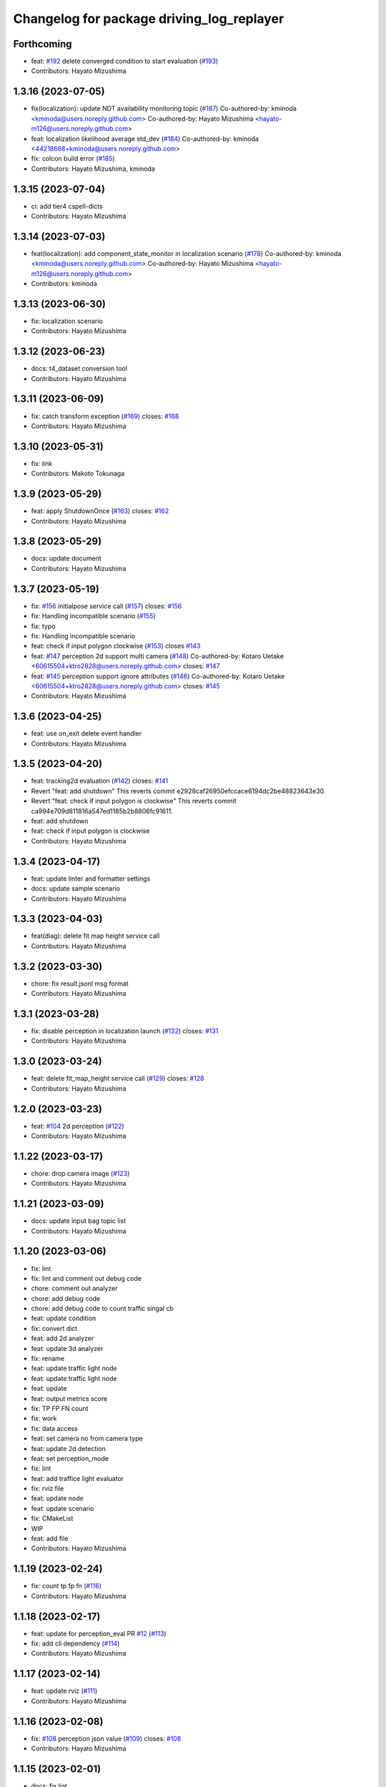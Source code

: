 ^^^^^^^^^^^^^^^^^^^^^^^^^^^^^^^^^^^^^^^^^^
Changelog for package driving_log_replayer
^^^^^^^^^^^^^^^^^^^^^^^^^^^^^^^^^^^^^^^^^^

Forthcoming
-----------
* feat: `#192 <https://github.com/tier4/driving_log_replayer/issues/192>`_ delete converged condition to start evaluation (`#193 <https://github.com/tier4/driving_log_replayer/issues/193>`_)
* Contributors: Hayato Mizushima

1.3.16 (2023-07-05)
-------------------
* fix(localization): update NDT availability monitoring topic (`#187 <https://github.com/tier4/driving_log_replayer/issues/187>`_)
  Co-authored-by: kminoda <kminoda@users.noreply.github.com>
  Co-authored-by: Hayato Mizushima <hayato-m126@users.noreply.github.com>
* feat: localization likelihood average std_dev (`#184 <https://github.com/tier4/driving_log_replayer/issues/184>`_)
  Co-authored-by: kminoda <44218668+kminoda@users.noreply.github.com>
* fix: colcon build error (`#185 <https://github.com/tier4/driving_log_replayer/issues/185>`_)
* Contributors: Hayato Mizushima, kminoda

1.3.15 (2023-07-04)
-------------------
* ci: add tier4 cspell-dicts
* Contributors: Hayato Mizushima

1.3.14 (2023-07-03)
-------------------
* feat(localization): add component_state_monitor in localization scenario (`#178 <https://github.com/tier4/driving_log_replayer/issues/178>`_)
  Co-authored-by: kminoda <kminoda@users.noreply.github.com>
  Co-authored-by: Hayato Mizushima <hayato-m126@users.noreply.github.com>
* Contributors: kminoda

1.3.13 (2023-06-30)
-------------------
* fix: localization scenario
* Contributors: Hayato Mizushima

1.3.12 (2023-06-23)
-------------------
* docs: t4_dataset conversion tool
* Contributors: Hayato Mizushima

1.3.11 (2023-06-09)
-------------------
* fix: catch transform exception (`#169 <https://github.com/tier4/driving_log_replayer/issues/169>`_)
  closes: `#168 <https://github.com/tier4/driving_log_replayer/issues/168>`_
* Contributors: Hayato Mizushima

1.3.10 (2023-05-31)
-------------------
* fix: link
* Contributors: Makoto Tokunaga

1.3.9 (2023-05-29)
------------------
* feat: apply ShutdownOnce (`#163 <https://github.com/tier4/driving_log_replayer/issues/163>`_)
  closes: `#162 <https://github.com/tier4/driving_log_replayer/issues/162>`_
* Contributors: Hayato Mizushima

1.3.8 (2023-05-29)
------------------
* docs: update document
* Contributors: Hayato Mizushima

1.3.7 (2023-05-19)
------------------
* fix: `#156 <https://github.com/tier4/driving_log_replayer/issues/156>`_ initialpose service call (`#157 <https://github.com/tier4/driving_log_replayer/issues/157>`_)
  closes: `#156 <https://github.com/tier4/driving_log_replayer/issues/156>`_
* fix: Handling incompatible scenario (`#155 <https://github.com/tier4/driving_log_replayer/issues/155>`_)
* fix: typo
* fix: Handling incompatible scenario
* feat: check if input polygon clockwise (`#153 <https://github.com/tier4/driving_log_replayer/issues/153>`_)
  closes `#143 <https://github.com/tier4/driving_log_replayer/issues/143>`_
* feat: `#147 <https://github.com/tier4/driving_log_replayer/issues/147>`_ perception 2d support multi camera (`#148 <https://github.com/tier4/driving_log_replayer/issues/148>`_)
  Co-authored-by: Kotaro Uetake <60615504+ktro2828@users.noreply.github.com>
  closes: `#147 <https://github.com/tier4/driving_log_replayer/issues/147>`_
* feat: `#145 <https://github.com/tier4/driving_log_replayer/issues/145>`_ perception support ignore attributes (`#146 <https://github.com/tier4/driving_log_replayer/issues/146>`_)
  Co-authored-by: Kotaro Uetake <60615504+ktro2828@users.noreply.github.com>
  closes: `#145 <https://github.com/tier4/driving_log_replayer/issues/145>`_
* Contributors: Hayato Mizushima

1.3.6 (2023-04-25)
------------------
* feat: use on_exit delete event handler
* Contributors: Hayato Mizushima

1.3.5 (2023-04-20)
------------------
* feat: tracking2d evaluation (`#142 <https://github.com/tier4/driving_log_replayer/issues/142>`_)
  closes: `#141 <https://github.com/tier4/driving_log_replayer/issues/141>`_
* Revert "feat: add shutdown"
  This reverts commit e2928caf26950efccace6194dc2be48823643e30.
* Revert "feat: check if input polygon is clockwise"
  This reverts commit ca994e709d811816a547ed1185b2b8806fc91611.
* feat: add shutdown
* feat: check if input polygon is clockwise
* Contributors: Hayato Mizushima

1.3.4 (2023-04-17)
------------------
* feat: update linter and formatter settings
* docs: update sample scenario
* Contributors: Hayato Mizushima

1.3.3 (2023-04-03)
------------------
* feat(diag): delete fit map height service call
* Contributors: Hayato Mizushima

1.3.2 (2023-03-30)
------------------
* chore: fix result.jsonl msg format
* Contributors: Hayato Mizushima

1.3.1 (2023-03-28)
------------------
* fix: disable perception in localization launch (`#132 <https://github.com/tier4/driving_log_replayer/issues/132>`_)
  closes: `#131 <https://github.com/tier4/driving_log_replayer/issues/131>`_
* Contributors: Hayato Mizushima

1.3.0 (2023-03-24)
------------------
* feat: delete fit_map_height service call (`#129 <https://github.com/tier4/driving_log_replayer/issues/129>`_)
  closes: `#128 <https://github.com/tier4/driving_log_replayer/issues/128>`_
* Contributors: Hayato Mizushima

1.2.0 (2023-03-23)
------------------
* feat: `#104 <https://github.com/tier4/driving_log_replayer/issues/104>`_ 2d perception (`#122 <https://github.com/tier4/driving_log_replayer/issues/122>`_)
* Contributors: Hayato Mizushima

1.1.22 (2023-03-17)
-------------------
* chore: drop camera image (`#123 <https://github.com/tier4/driving_log_replayer/issues/123>`_)
* Contributors: Hayato Mizushima

1.1.21 (2023-03-09)
-------------------
* docs: update input bag topic list
* Contributors: Hayato Mizushima

1.1.20 (2023-03-06)
-------------------
* fix: lint
* fix: lint and comment out debug code
* chore: comment out analyzer
* chore: add debug code
* chore: add debug code to count traffic singal cb
* feat: update condition
* fix: convert dict
* feat: add 2d analyzer
* feat: update 3d analyzer
* fix: rename
* feat: update traffic light node
* feat: update traffic light node
* feat: update
* feat: output metrics score
* fix: TP FP FN count
* fix: work
* fix: data access
* feat: set camera no from camera type
* feat: update 2d detection
* feat: set perception_mode
* fix: lint
* feat: add traffice light evaluator
* fix: rviz file
* feat: update node
* feat: update scenario
* fix: CMakeList
* WIP
* feat: add file
* Contributors: Hayato Mizushima

1.1.19 (2023-02-24)
-------------------
* fix: count tp fp fn (`#116 <https://github.com/tier4/driving_log_replayer/issues/116>`_)
* Contributors: Hayato Mizushima

1.1.18 (2023-02-17)
-------------------
* feat: update for perception_eval PR `#12 <https://github.com/tier4/driving_log_replayer/issues/12>`_ (`#113 <https://github.com/tier4/driving_log_replayer/issues/113>`_)
* fix: add cli dependency (`#114 <https://github.com/tier4/driving_log_replayer/issues/114>`_)
* Contributors: Hayato Mizushima

1.1.17 (2023-02-14)
-------------------
* feat: update rviz (`#111 <https://github.com/tier4/driving_log_replayer/issues/111>`_)
* Contributors: Hayato Mizushima

1.1.16 (2023-02-08)
-------------------
* fix: `#108 <https://github.com/tier4/driving_log_replayer/issues/108>`_ perception json value (`#109 <https://github.com/tier4/driving_log_replayer/issues/109>`_)
  closes: `#108 <https://github.com/tier4/driving_log_replayer/issues/108>`_
* Contributors: Hayato Mizushima

1.1.15 (2023-02-01)
-------------------
* docs: fix lint
* Contributors: Hayato Mizushima

1.1.14 (2023-01-31)
-------------------
* docs: update mkdocs setting
* Contributors: Hayato Mizushima

1.1.13 (2023-01-31)
-------------------
* feat: `#93 <https://github.com/tier4/driving_log_replayer/issues/93>`_ update obstacle segmentation analyzer (`#94 <https://github.com/tier4/driving_log_replayer/issues/94>`_)
  closes: `#93 <https://github.com/tier4/driving_log_replayer/issues/93>`_
* Contributors: Hayato Mizushima

1.1.12 (2023-01-30)
-------------------
* feat: `#96 <https://github.com/tier4/driving_log_replayer/issues/96>`_ topic stop reasons (`#99 <https://github.com/tier4/driving_log_replayer/issues/99>`_)
  closes: `#96 <https://github.com/tier4/driving_log_replayer/issues/96>`_
* feat: `#97 <https://github.com/tier4/driving_log_replayer/issues/97>`_ update perception eval (`#98 <https://github.com/tier4/driving_log_replayer/issues/98>`_)
  closes: `#97 <https://github.com/tier4/driving_log_replayer/issues/97>`_
* refactor: `#88 <https://github.com/tier4/driving_log_replayer/issues/88>`_ analyzer (`#89 <https://github.com/tier4/driving_log_replayer/issues/89>`_)
  closes: `#88 <https://github.com/tier4/driving_log_replayer/issues/88>`_
* Contributors: Hayato Mizushima

1.1.11 (2023-01-17)
-------------------
* fix: cli kill zombie process
* Contributors: Hayato Mizushima

1.1.10 (2023-01-12)
-------------------
* fix: catch TransformException (`#85 <https://github.com/tier4/driving_log_replayer/issues/85>`_)
* fix: add exec depend (`#83 <https://github.com/tier4/driving_log_replayer/issues/83>`_)
* chore: license (`#82 <https://github.com/tier4/driving_log_replayer/issues/82>`_)
* Contributors: Hayato Mizushima

1.1.9 (2022-12-25)
------------------
* fix: no module named plotly (`#78 <https://github.com/tier4/driving_log_replayer/issues/78>`_)
* Contributors: Hayato Mizushima

1.1.8 (2022-12-22)
------------------
* fix(performance_diag): infinite wait at initialization
* Feat/`#57 <https://github.com/tier4/driving_log_replayer/issues/57>`_ obstacle segmentation visualization (`#73 <https://github.com/tier4/driving_log_replayer/issues/73>`_)
* fix: change bounding box color (`#72 <https://github.com/tier4/driving_log_replayer/issues/72>`_)
* Contributors: Hayato Mizushima

1.1.7 (2022-12-20)
------------------
* feat(performance_diag): use map fit
* feat(localization): use map fit
* fix: delete uninitialized publisher (`#68 <https://github.com/tier4/driving_log_replayer/issues/68>`_)
* feat: `#57 <https://github.com/tier4/driving_log_replayer/issues/57>`_ obstacle segmentation visualization (`#67 <https://github.com/tier4/driving_log_replayer/issues/67>`_)
* Contributors: Hayato Mizushima

1.1.6 (2022-12-19)
------------------
* fix: lint
* feat: apply initial pose service for performance diag
* fix: service callback
* feat(WIP): time cb works but response is not ready
* feat(WIP): use ad-api
* Contributors: Hayato Mizushima

1.1.5 (2022-12-14)
------------------
* fix: marker color
* Contributors: Hayato Mizushima

1.1.4 (2022-12-13)
------------------
* chore: git mv
* feat: delete perception_starter
* feat: delete onnx file convert wait
* Contributors: Hayato Mizushima

1.1.3 (2022-12-13)
------------------
* feat: `#51 <https://github.com/tier4/driving_log_replayer/issues/51>`_ set evaluation period for each bbox (`#54 <https://github.com/tier4/driving_log_replayer/issues/54>`_)
  closes: `#51 <https://github.com/tier4/driving_log_replayer/issues/51>`_
* feat: `#52 <https://github.com/tier4/driving_log_replayer/issues/52>`_-output-timestamp-of-bbox-and-pcd (`#53 <https://github.com/tier4/driving_log_replayer/issues/53>`_)
  closes: `#52 <https://github.com/tier4/driving_log_replayer/issues/52>`_
* Contributors: Hayato Mizushima

1.1.2 (2022-12-07)
------------------
* feat(cli): kill zombie process
* fix: lint check (`#49 <https://github.com/tier4/driving_log_replayer/issues/49>`_)
* Contributors: Hayato Mizushima

1.1.1 (2022-12-01)
------------------
* feat: analyzer (`#44 <https://github.com/tier4/driving_log_replayer/issues/44>`_)
* fix: pre-commit-check (`#43 <https://github.com/tier4/driving_log_replayer/issues/43>`_)
* add driving_log_replayer_analyzer (`#42 <https://github.com/tier4/driving_log_replayer/issues/42>`_)
* Contributors: Hayato Mizushima, Keisuke Shima

1.1.0 (2022-11-29)
------------------
* feat(obstacle_segmentation): `#39 <https://github.com/tier4/driving_log_replayer/issues/39>`_ update diagnostic status name (`#40 <https://github.com/tier4/driving_log_replayer/issues/40>`_)
  closes: `#39 <https://github.com/tier4/driving_log_replayer/issues/39>`_
* Contributors: Hayato Mizushima

1.0.12 (2022-11-11)
-------------------
* fix: obstacle segmentation frame result (`#37 <https://github.com/tier4/driving_log_replayer/issues/37>`_)
* Contributors: Hayato Mizushima

1.0.11 (2022-11-11)
-------------------
* feat: `#33 <https://github.com/tier4/driving_log_replayer/issues/33>`_ test mode for obstacle segmentation (`#35 <https://github.com/tier4/driving_log_replayer/issues/35>`_)
  closes: `#33 <https://github.com/tier4/driving_log_replayer/issues/33>`_
* Contributors: Hayato Mizushima

1.0.10 (2022-11-07)
-------------------
* docs: update Japanese Documentation
* Contributors: Hayato Mizushima

1.0.9 (2022-11-04)
------------------
* fix: MkDocs Dependency
* Contributors: Hayato Mizushima

1.0.8 (2022-11-04)
------------------
* docs: English document
* Contributors: Hayato Mizushima

1.0.7 (2022-10-30)
------------------
* fix: frame pass fail logic (`#25 <https://github.com/tier4/driving_log_replayer/issues/25>`_)
  closes: `#24 <https://github.com/tier4/driving_log_replayer/issues/24>`_
* Contributors: Hayato Mizushima

1.0.6 (2022-10-27)
------------------
* fix: cast number from yaml file (`#22 <https://github.com/tier4/driving_log_replayer/issues/22>`_)
  closes: `#21 <https://github.com/tier4/driving_log_replayer/issues/21>`_
* Contributors: Hayato Mizushima

1.0.5 (2022-10-19)
------------------
* Fix/`#16 <https://github.com/tier4/driving_log_replayer/issues/16>`_ database result node failure 1 (`#18 <https://github.com/tier4/driving_log_replayer/issues/18>`_)
  * chore: git mv
  * fix: change database result generation command
* Feat/`#16 <https://github.com/tier4/driving_log_replayer/issues/16>`_ perception database evaluation result (`#17 <https://github.com/tier4/driving_log_replayer/issues/17>`_)
  * feat: save database result as file
  * fix: add command
  * fix: parameter
  * fix: arg name
  * fix: typo
  * fix: get pkl file and add debug program
  * fix: shutdown
  * fix: lint
  * fix: lint
* Contributors: Hayato Mizushima

1.0.4 (2022-10-14)
------------------
* docs: use MkDocs
* Contributors: Hayato Mizushima

1.0.3 (2022-10-13)
------------------
* feat: delete use pointcloud container false (`#12 <https://github.com/tier4/driving_log_replayer/issues/12>`_)
  closes: `#11 <https://github.com/tier4/driving_log_replayer/issues/11>`_
* Contributors: Hayato Mizushima

1.0.2 (2022-10-12)
------------------
* docs: update sample
* Contributors: Hayato Mizushima

1.0.1 (2022-10-11)
------------------
* Feat/obstacle segmentation remap topic in t4 dataset bag (`#4 <https://github.com/tier4/driving_log_replayer/issues/4>`_)
  * feat(obstacle_segmentation): remap concatenated_pointcloud
  * feat(obstacle_segmentation): remap tf_static
  * feat: use tf_static in bag
* Revert "chore: remap tf in bag (`#3 <https://github.com/tier4/driving_log_replayer/issues/3>`_)"
  This reverts commit e6dac86f53fa239f53df069f7da9b3bc66c31f07.
* chore: remap tf in bag (`#3 <https://github.com/tier4/driving_log_replayer/issues/3>`_)
* Chore/perception UUID (`#2 <https://github.com/tier4/driving_log_replayer/issues/2>`_)
  * feat(perception): shorten bounding box uuid
  * chore: change log
* Contributors: Hayato Mizushima

1.0.0 (2022-09-28)
------------------
* oss
* Contributors: Hayato Mizushima
